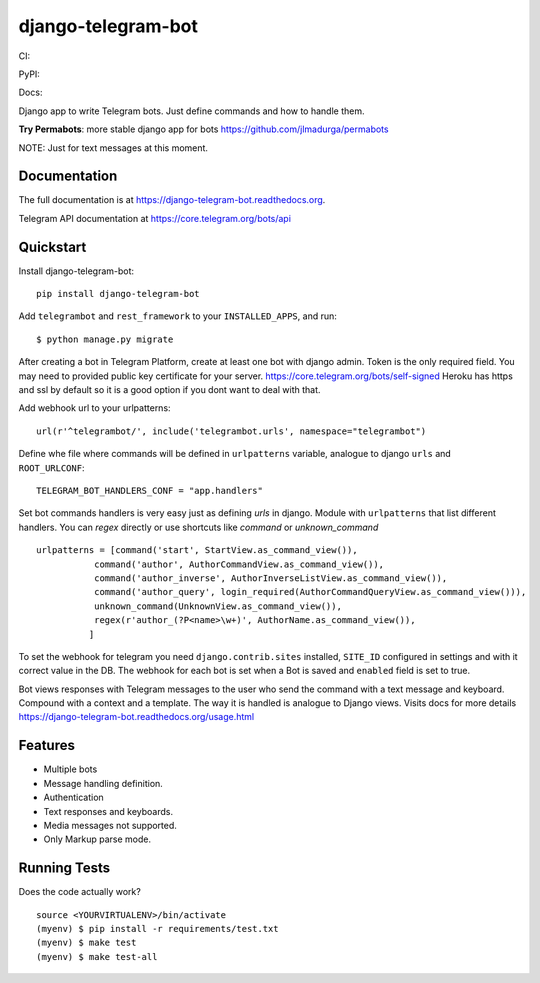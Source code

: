 =============================
django-telegram-bot
=============================
CI:

.. image:: https://travis-ci.org/jlmadurga/django-telegram-bot.svg?branch=master
    :target: https://travis-ci.org/jlmadurga/django-telegram-bot

.. image:: https://coveralls.io/repos/github/jlmadurga/django-telegram-bot/badge.svg?branch=master 
	:target: https://coveralls.io/github/jlmadurga/django-telegram-bot?branch=master
  
.. image:: https://requires.io/github/jlmadurga/django-telegram-bot/requirements.svg?branch=master
     :target: https://requires.io/github/jlmadurga/django-telegram-bot/requirements/?branch=master
     :alt: Requirements Status
     
PyPI:


.. image:: https://img.shields.io/pypi/v/django-telegram-bot.svg
        :target: https://pypi.python.org/pypi/django-telegram-bot

Docs:

.. image:: https://readthedocs.org/projects/django-telegram-bot/badge/?version=latest
        :target: https://readthedocs.org/projects/django-telegram-bot/?badge=latest
        :alt: Documentation Status

Django app to write Telegram bots. Just define commands and how to handle them.

**Try Permabots**: more stable django app for bots https://github.com/jlmadurga/permabots

NOTE: Just for text messages at this moment.

Documentation
-------------

The full documentation is at https://django-telegram-bot.readthedocs.org.

Telegram API documentation at https://core.telegram.org/bots/api

Quickstart
----------

Install django-telegram-bot::

    pip install django-telegram-bot
    
Add ``telegrambot`` and ``rest_framework`` to your ``INSTALLED_APPS``, and run::

	$ python manage.py migrate
	

After creating a bot in Telegram Platform, create at least one bot with django admin. Token is the only
required field. You may need to provided public key certificate for your server. https://core.telegram.org/bots/self-signed
Heroku has https and ssl by default so it is a good option if you dont want to deal with that.

Add webhook url to your urlpatterns::

	url(r'^telegrambot/', include('telegrambot.urls', namespace="telegrambot")	

Define whe file where commands will be defined in ``urlpatterns`` variable, analogue to django ``urls``
and ``ROOT_URLCONF``::

	TELEGRAM_BOT_HANDLERS_CONF = "app.handlers"
	
Set bot commands handlers is very easy just as defining `urls` in django. Module with ``urlpatterns`` that list 
different handlers. You can `regex` directly or use shortcuts like `command` or `unknown_command` ::

	urlpatterns = [command('start', StartView.as_command_view()),
               	   command('author', AuthorCommandView.as_command_view()),
               	   command('author_inverse', AuthorInverseListView.as_command_view()),
                   command('author_query', login_required(AuthorCommandQueryView.as_command_view())),
                   unknown_command(UnknownView.as_command_view()),
                   regex(r'author_(?P<name>\w+)', AuthorName.as_command_view()),
                  ]

To set the webhook for telegram you need ``django.contrib.sites`` installed, ``SITE_ID`` configured 
in settings and with it correct value in the DB. The webhook for each bot is set when a Bot is saved and 
``enabled`` field is set to true.
	
Bot views responses with Telegram messages to the user who send the command with a text message and keyboard.
Compound with a context and a template. The way it is handled is analogue to Django views.  Visits docs for more 
details https://django-telegram-bot.readthedocs.org/usage.html


Features
--------

* Multiple bots
* Message handling definition.
* Authentication
* Text responses and keyboards. 
* Media messages not supported.
* Only Markup parse mode.

.. image:: https://raw.github.com/jlmadurga/django-oscar-telegram-bot/master/docs/imgs/list_commands.png

.. image:: https://raw.github.com/jlmadurga/django-oscar-telegram-bot/master/docs/imgs/categories.png

Running Tests
--------------

Does the code actually work?

::

    source <YOURVIRTUALENV>/bin/activate
    (myenv) $ pip install -r requirements/test.txt
    (myenv) $ make test
    (myenv) $ make test-all


